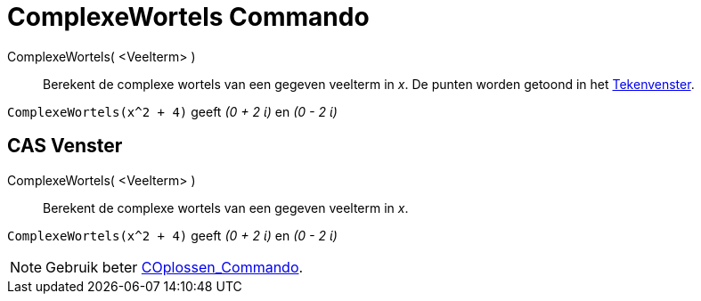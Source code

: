 = ComplexeWortels Commando
:page-en: commands/ComplexRoot_Command
ifdef::env-github[:imagesdir: /nl/modules/ROOT/assets/images]

ComplexeWortels( <Veelterm> )::
  Berekent de complexe wortels van een gegeven veelterm in _x_. De punten worden getoond in het
  xref:/Tekenvenster.adoc[Tekenvenster].

[EXAMPLE]
====

`++ComplexeWortels(x^2 + 4)++` geeft _(0 + 2 ί)_ en _(0 - 2 ί)_

====

== CAS Venster

ComplexeWortels( <Veelterm> )::
  Berekent de complexe wortels van een gegeven veelterm in _x_.

[EXAMPLE]
====

`++ComplexeWortels(x^2 + 4)++` geeft _(0 + 2 ί)_ en _(0 - 2 ί)_

====

[NOTE]
====

Gebruik beter xref:/commands/COplossen.adoc[COplossen_Commando].

====
